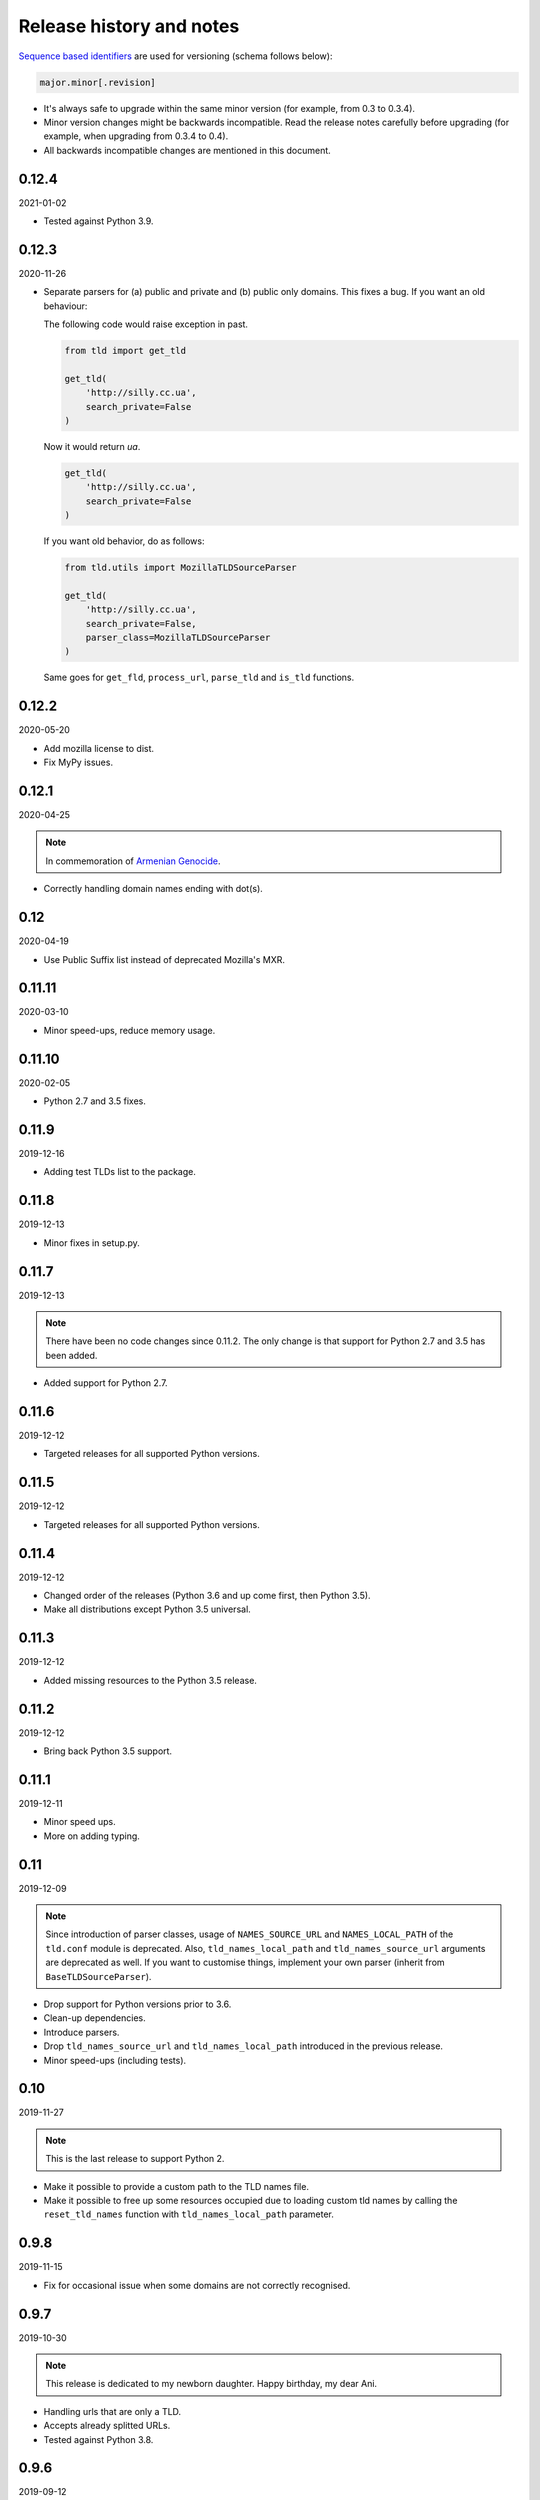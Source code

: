 Release history and notes
=========================
`Sequence based identifiers
<http://en.wikipedia.org/wiki/Software_versioning#Sequence-based_identifiers>`_
are used for versioning (schema follows below):

.. code-block:: text

    major.minor[.revision]

- It's always safe to upgrade within the same minor version (for example, from
  0.3 to 0.3.4).
- Minor version changes might be backwards incompatible. Read the
  release notes carefully before upgrading (for example, when upgrading from
  0.3.4 to 0.4).
- All backwards incompatible changes are mentioned in this document.

0.12.4
------
2021-01-02

- Tested against Python 3.9.

0.12.3
------
2020-11-26

- Separate parsers for (a) public and private and (b) public only domains. This
  fixes a bug. If you want an old behaviour:

  The following code would raise exception in past.

  .. code-block:: python

    from tld import get_tld

    get_tld(
        'http://silly.cc.ua',
        search_private=False
    )

  Now it would return `ua`.

  .. code-block:: python

    get_tld(
        'http://silly.cc.ua',
        search_private=False
    )

  If you want old behavior, do as follows:

  .. code-block:: python

    from tld.utils import MozillaTLDSourceParser

    get_tld(
        'http://silly.cc.ua',
        search_private=False,
        parser_class=MozillaTLDSourceParser
    )

  Same goes for ``get_fld``, ``process_url``, ``parse_tld`` and ``is_tld``
  functions.

0.12.2
------
2020-05-20

- Add mozilla license to dist.
- Fix MyPy issues.

0.12.1
------
2020-04-25

.. note::

    In commemoration of `Armenian Genocide <https://en.wikipedia.org/wiki/Armenian_Genocide>`_.

- Correctly handling domain names ending with dot(s).

0.12
----
2020-04-19

- Use Public Suffix list instead of deprecated Mozilla's MXR.

0.11.11
------
2020-03-10

- Minor speed-ups, reduce memory usage.

0.11.10
------
2020-02-05

- Python 2.7 and 3.5 fixes.

0.11.9
------
2019-12-16

- Adding test TLDs list to the package.

0.11.8
------
2019-12-13

- Minor fixes in setup.py.

0.11.7
------
2019-12-13

.. note::

    There have been no code changes since 0.11.2. The only change is that
    support for Python 2.7 and 3.5 has been added.

- Added support for Python 2.7.

0.11.6
------
2019-12-12

- Targeted releases for all supported Python versions.

0.11.5
------
2019-12-12

- Targeted releases for all supported Python versions.

0.11.4
------
2019-12-12

- Changed order of the releases (Python 3.6 and up come first, then Python 3.5).
- Make all distributions except Python 3.5 universal.

0.11.3
------
2019-12-12

- Added missing resources to the Python 3.5 release.

0.11.2
------
2019-12-12

- Bring back Python 3.5 support.

0.11.1
----
2019-12-11

- Minor speed ups.
- More on adding typing.

0.11
----
2019-12-09

.. note::

    Since introduction of parser classes, usage of
    ``NAMES_SOURCE_URL`` and ``NAMES_LOCAL_PATH`` of the ``tld.conf``
    module is deprecated. Also, ``tld_names_local_path``
    and ``tld_names_source_url`` arguments are deprecated as well.
    If you want to customise things, implement your own parser (inherit from
    ``BaseTLDSourceParser``).

- Drop support for Python versions prior to 3.6.
- Clean-up dependencies.
- Introduce parsers.
- Drop ``tld_names_source_url`` and ``tld_names_local_path`` introduced
  in the previous release.
- Minor speed-ups (including tests).

0.10
----
2019-11-27

.. note::

    This is the last release to support Python 2.

- Make it possible to provide a custom path to the TLD names file.
- Make it possible to free up some resources occupied due to loading custom
  tld names by calling the ``reset_tld_names`` function
  with ``tld_names_local_path`` parameter.

0.9.8
-----
2019-11-15

- Fix for occasional issue when some domains are not correctly recognised.

0.9.7
-----
2019-10-30

.. note::

    This release is dedicated to my newborn daughter. Happy birthday, my dear
    Ani.

- Handling urls that are only a TLD.
- Accepts already splitted URLs.
- Tested against Python 3.8.

0.9.6
-----
2019-09-12

- Fix for update-tld-names returns a non-zero exit code on success (introduced
  with optimisations in 0.9.4).
- Minor tests improvements.

0.9.5
-----
2019-09-11

- Tests improvements.

0.9.4
-----
2019-09-11

- Optimisations in setup.py, tests and console scripts.
- Skip testing the update-tld-names functionality if no internet is available.

0.9.3
-----
2019-04-05

- Added `is_tld` function.
- Docs updated.
- Upgrade test suite.

0.9.2
-----
2019-01-10

- Fix an issue causing certain punycode TLDs to be deemed invalid.
- Tested against Python 3.7.
- Added tests for commands.
- Dropped Python 2.6 support.
- TLD source updated to the latest version.

0.9.1
-----
2018-07-09

- Correctly handling nested TLDs.

0.9
---
2018-06-14

.. note::

    This release contains backward incompatible changes. You should update
    your code.

    The ``active_only`` option has been removed from ``get_tld``, ``get_fld``
    and ``parse_url`` functions. Update your code accordingly.

- Removed ``active_only`` option from ``get_tld``, ``get_fld``
  and ``parse_url`` functions.
- Correctly handling exceptions (!) in the original TLD list.
- Fixes in documentation.
- Added ``parse_tld`` function.
- Fixes the ``python setup.py test`` command.

0.8
---
2018-06-13

.. note::

    This release contains backward incompatible changes. You should update
    your code.

    Old ``get_tld`` functionality is moved to ``get_fld`` (first-level
    domain definition). The ``as_object`` argument (False by default) has been
    deprecated for ``get_fld``.

    .. code-block:: python

        res = get_tld("http://www.google.co.uk", as_object=True)

    **Old behaviour**

    .. code-block:: text

        In: res.domain
        Out: 'google'

        In: res.extension
        Out: 'co.uk'

        In: res.subdomain
        Out: 'www'

        In: res.suffix
        Out: 'co.uk'

        In: res.tld
        Out: 'google.co.uk'

    **New behaviour**

    .. code-block:: text

        In: res.fld
        Out: 'google.co.uk'

        In: res.tld
        Out: 'co.uk'

        In: res.domain
        Out: 'google'

        In: res.subdomain
        Out: 'www'

    When used without ``as_object`` it returns ``co.uk``.

    **Recap**

    If you have been happily using old version of ``get_tld`` function without
    ``as_object`` argument set to ``True``, you might want to replace ``get_tld``
    import with ``get_fld`` import:

    .. code-block:: python

        # Old
        from tld import get_tld
        get_tld('http://google.co.uk')

        # New
        from tld import get_fld
        get_fld('http://google.co.uk')

- Move to a Trie to match TLDs. This brings a speed up of 15-20%.
- It's now possible to search in public, private or all suffixes (old
  behaviour). Use ``search_public`` and ``search_private`` arguments accordingly.
  By default (to support old behavior), both are set to True.
- Correct TLD definitions.
- Domains like `*****.xn--fiqs8s` are now recognized as well.
- Due to usage of ``urlsplit`` instead of ``urlparse``, the initial list of TLDs
  is assembled quicker (a speed-up of 15-20%).
- Docs/ directory is included in source distribution tarball.
- More tests.

0.7.10
------
2018-04-07

- The ``fix_protocol`` argument respects protocol relative URLs.
- Change year in the license.
- Improved docstrings.
- TLD source updated to the latest version.

0.7.9
-----
2017-05-02

- Added base path override for local .dat file.
- `python setup.py test` can used to execute the tests

0.7.8
-----
2017-02-19

- Fix relative import in non-package for update-tls-names script. #15
- ``get_tld`` got a new argument ``fix_protocol``, which fixes the missing
  protocol, having prepended "https" if missing or incorrect.

0.7.7
-----
2017-02-09

- Tested against Python 3.5, 3.6 and PyPy.
- pep8 fixes.
- removed deprecated `tld.update` module. Use ``update-tld-names`` command
  instead.

0.7.6
-----
2016-01-23

- Minor fixes.

0.7.5
-----
2015-11-22

- Minor fixes.
- Updated tld names file to the latest version.

0.7.4
-----
2015-09-24

- Exposed TLD initialization as ``get_tld_names``.

0.7.3
-----
2015-07-18

- Support for wheel packages.
- Fixed failure on some unicode domains.
- TLD source updated to the latest version.
- Documentation updated.

0.7.2
-----
2014-09-28

- Minor fixes.

0.7.1
-----
2014-09-23

- Force lower case of the URL for correct search.

0.7
---
2014-08-14

- Making it possible to obtain object instead of just extracting the TLD by
  setting the ``as_object`` argument of ``get_tld`` function to True.

0.6.4
-----
2014-05-21

- Softened dependencies and lowered the ``six`` package version requirement to
  1.4.0.
- Documentation improvements.

0.6.3
-----
2013-12-05

- Speed up search

0.6.2
-----
2013-12-03

- Fix for URLs with a port not handled correctly.
- Adding licenses.

0.6.1
-----
2013-09-15

- Minor fixes.
- Credits added.

0.6
---
2013-09-12

- Fixes for Python 3 (Windows encoding).

0.5
---
2013-09-13

- Python 3 support added.

0.4
---
2013-08-03

- Tiny code improvements.
- Tests added.
